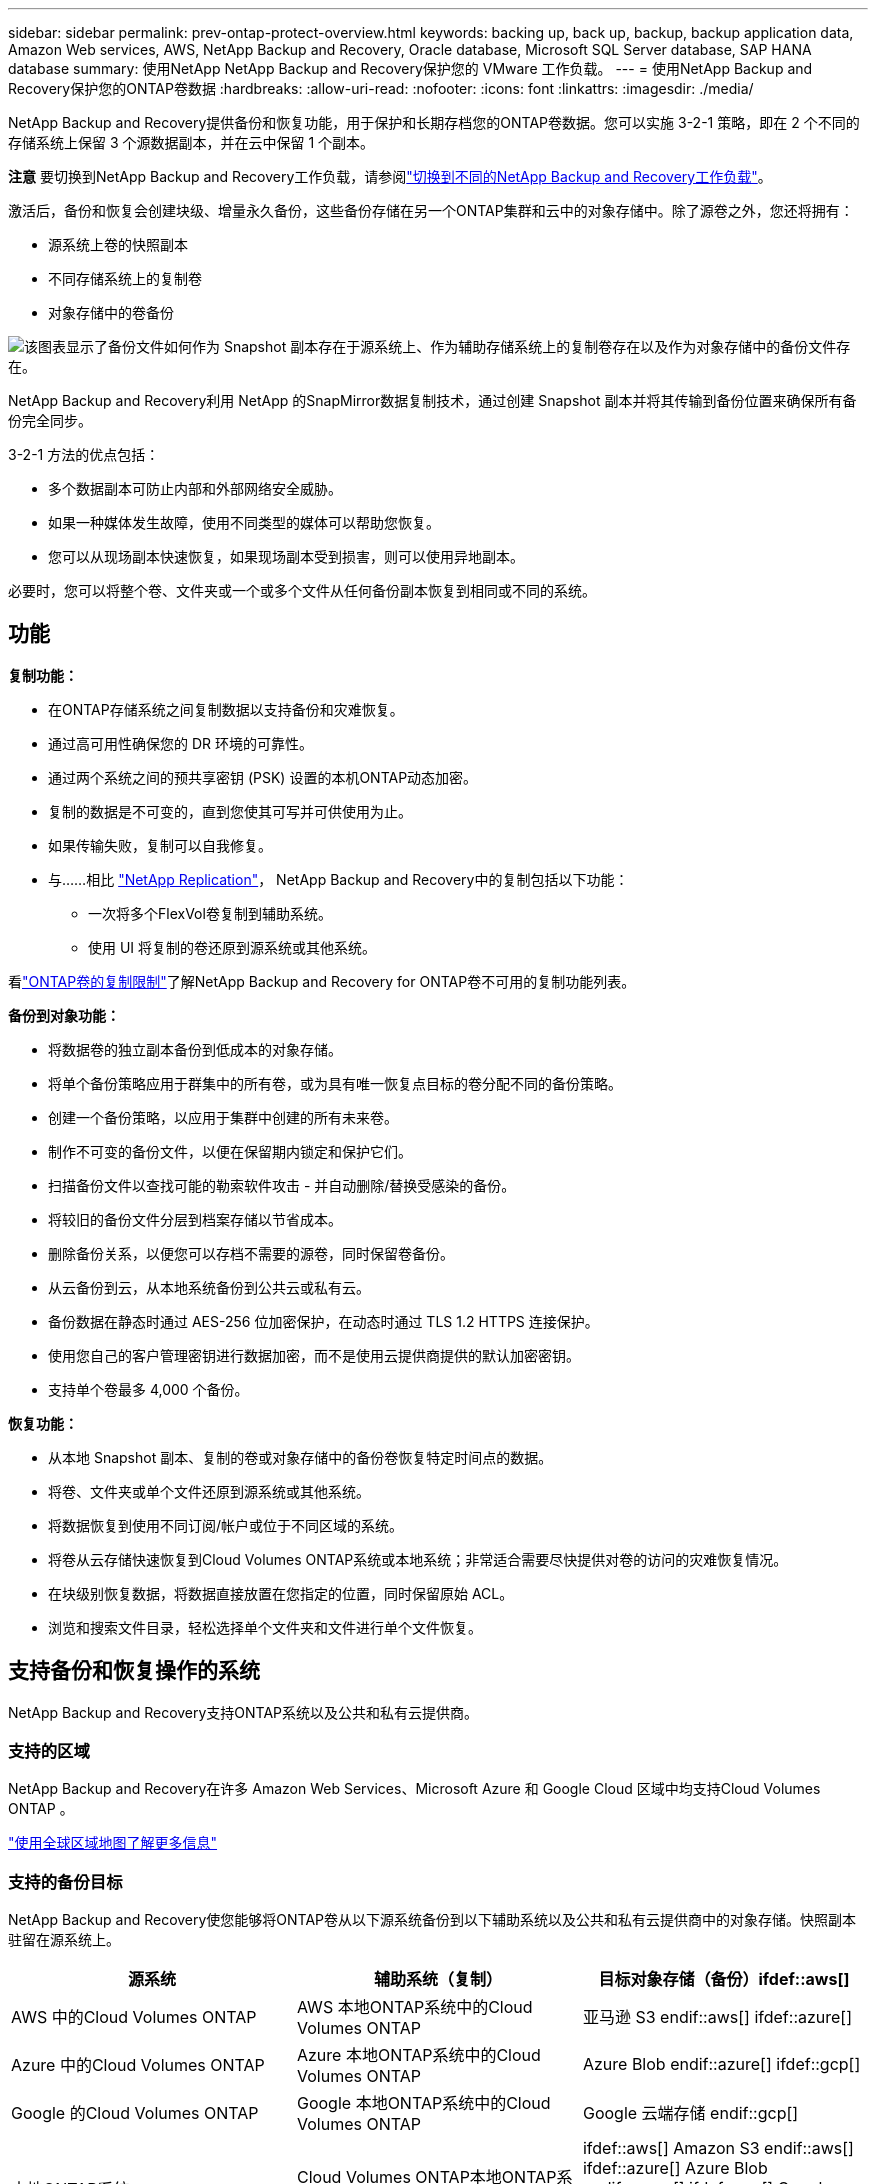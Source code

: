 ---
sidebar: sidebar 
permalink: prev-ontap-protect-overview.html 
keywords: backing up, back up, backup, backup application data, Amazon Web services, AWS, NetApp Backup and Recovery, Oracle database, Microsoft SQL Server database, SAP HANA database 
summary: 使用NetApp NetApp Backup and Recovery保护您的 VMware 工作负载。 
---
= 使用NetApp Backup and Recovery保护您的ONTAP卷数据
:hardbreaks:
:allow-uri-read: 
:nofooter: 
:icons: font
:linkattrs: 
:imagesdir: ./media/


[role="lead"]
NetApp Backup and Recovery提供备份和恢复功能，用于保护和长期存档您的ONTAP卷数据。您可以实施 3-2-1 策略，即在 2 个不同的存储系统上保留 3 个源数据副本，并在云中保留 1 个副本。

[]
====
*注意* 要切换到NetApp Backup and Recovery工作负载，请参阅link:br-start-switch-ui.html["切换到不同的NetApp Backup and Recovery工作负载"]。

====
激活后，备份和恢复会创建块级、增量永久备份，这些备份存储在另一个ONTAP集群和云中的对象存储中。除了源卷之外，您还将拥有：

* 源系统上卷的快照副本
* 不同存储系统上的复制卷
* 对象存储中的卷备份


image:diagram-321-overview-unified.png["该图表显示了备份文件如何作为 Snapshot 副本存在于源系统上、作为辅助存储系统上的复制卷存在以及作为对象存储中的备份文件存在。"]

NetApp Backup and Recovery利用 NetApp 的SnapMirror数据复制技术，通过创建 Snapshot 副本并将其传输到备份位置来确保所有备份完全同步。

3-2-1 方法的优点包括：

* 多个数据副本可防止内部和外部网络安全威胁。
* 如果一种媒体发生故障，使用不同类型的媒体可以帮助您恢复。
* 您可以从现场副本快速恢复，如果现场副本受到损害，则可以使用异地副本。


必要时，您可以将整个卷、文件夹或一个或多个文件从任何备份副本恢复到相同或不同的系统。



== 功能

*复制功能：*

* 在ONTAP存储系统之间复制数据以支持备份和灾难恢复。
* 通过高可用性确保您的 DR 环境的可靠性。
* 通过两个系统之间的预共享密钥 (PSK) 设置的本机ONTAP动态加密。
* 复制的数据是不可变的，直到您使其可写并可供使用为止。
* 如果传输失败，复制可以自我修复。
* 与……相比 https://docs.netapp.com/us-en/data-services-replication/index.html["NetApp Replication"^]， NetApp Backup and Recovery中的复制包括以下功能：
+
** 一次将多个FlexVol卷复制到辅助系统。
** 使用 UI 将复制的卷还原到源系统或其他系统。




看link:br-reference-limitations.html["ONTAP卷的复制限制"]了解NetApp Backup and Recovery for ONTAP卷不可用的复制功能列表。

*备份到对象功能：*

* 将数据卷的独立副本备份到低成本的对象存储。
* 将单个备份策略应用于群集中的所有卷，或为具有唯一恢复点目标的卷分配不同的备份策略。
* 创建一个备份策略，以应用于集群中创建的所有未来卷。
* 制作不可变的备份文件，以便在保留期内锁定和保护它们。
* 扫描备份文件以查找可能的勒索软件攻击 - 并自动删除/替换受感染的备份。
* 将较旧的备份文件分层到档案存储以节省成本。
* 删除备份关系，以便您可以存档不需要的源卷，同时保留卷备份。
* 从云备份到云，从本地系统备份到公共云或私有云。
* 备份数据在静态时通过 AES-256 位加密保护，在动态时通过 TLS 1.2 HTTPS 连接保护。
* 使用您自己的客户管理密钥进行数据加密，而不是使用云提供商提供的默认加密密钥。
* 支持单个卷最多 4,000 个备份。


*恢复功能：*

* 从本地 Snapshot 副本、复制的卷或对象存储中的备份卷恢复特定时间点的数据。
* 将卷、文件夹或单个文件还原到源系统或其他系统。
* 将数据恢复到使用不同订阅/帐户或位于不同区域的系统。
* 将卷从云存储快速恢复到Cloud Volumes ONTAP系统或本地系统；非常适合需要尽快提供对卷的访问的灾难恢复情况。
* 在块级别恢复数据，将数据直接放置在您指定的位置，同时保留原始 ACL。
* 浏览和搜索文件目录，轻松选择单个文件夹和文件进行单个文件恢复。




== 支持备份和恢复操作的系统

NetApp Backup and Recovery支持ONTAP系统以及公共和私有云提供商。



=== 支持的区域

NetApp Backup and Recovery在许多 Amazon Web Services、Microsoft Azure 和 Google Cloud 区域中均支持Cloud Volumes ONTAP 。

https://bluexp.netapp.com/cloud-volumes-global-regions?__hstc=177456119.0da05194dc19e7d38fcb4a4d94f105bc.1583956311718.1592507347473.1592829225079.52&__hssc=177456119.1.1592838591096&__hsfp=76784061&hsCtaTracking=c082a886-e2e2-4ef0-8ef2-89061b2b1955%7Cd07def13-e88c-40a0-b2a1-23b3b4e7a6e7#cvo["使用全球区域地图了解更多信息"^]



=== 支持的备份目标

NetApp Backup and Recovery使您能够将ONTAP卷从以下源系统备份到以下辅助系统以及公共和私有云提供商中的对象存储。快照副本驻留在源系统上。

[cols="33,33,33"]
|===
| 源系统 | 辅助系统（复制） | 目标对象存储（备份）ifdef::aws[] 


| AWS 中的Cloud Volumes ONTAP | AWS 本地ONTAP系统中的Cloud Volumes ONTAP | 亚马逊 S3 endif::aws[] ifdef::azure[] 


| Azure 中的Cloud Volumes ONTAP | Azure 本地ONTAP系统中的Cloud Volumes ONTAP | Azure Blob endif::azure[] ifdef::gcp[] 


| Google 的Cloud Volumes ONTAP | Google 本地ONTAP系统中的Cloud Volumes ONTAP | Google 云端存储 endif::gcp[] 


| 本地ONTAP系统 | Cloud Volumes ONTAP本地ONTAP系统 | ifdef::aws[] Amazon S3 endif::aws[] ifdef::azure[] Azure Blob endif::azure[] ifdef::gcp[] Google Cloud Storage endif::gcp[] NetApp StorageGRID ONTAP S3 
|===


=== 支持的还原目标

您可以将ONTAP数据从位于二级系统（复制卷）或对象存储（备份文件）中的备份文件还原到以下系统。快照副本驻留在源系统上，并且只能还原到同一系统。

[cols="33,33,33"]
|===
2+| 备份文件位置 | 目的地系统 


| *对象存储（备份）* | *辅助系统（复制）* | ifdef::aws[] 


| Amazon S3 | AWS 本地ONTAP系统中的Cloud Volumes ONTAP | AWS 本地ONTAP系统中的Cloud Volumes ONTAP endif::aws[] ifdef::azure[] 


| Azure Blob | Azure 本地ONTAP系统中的Cloud Volumes ONTAP | Azure 中的Cloud Volumes ONTAP本地ONTAP系统 endif::azure[] ifdef::gcp[] 


| Google Cloud Storage | Google 本地ONTAP系统中的Cloud Volumes ONTAP | Google 本地ONTAP系统中的Cloud Volumes ONTAP endif::gcp[] 


| NetAppStorageGRID | 本地ONTAP系统Cloud Volumes ONTAP | 本地ONTAP系统 


| ONTAP S3 | 本地ONTAP系统Cloud Volumes ONTAP | 本地ONTAP系统 
|===
请注意，“本地ONTAP系统”包括FAS、 AFF和ONTAP Select系统。



== 支持的卷

NetApp Backup and Recovery支持以下类型的卷：

* FlexVol读写卷
* FlexGroup卷（需要ONTAP 9.12.1 或更高版本）
* SnapLock Enterprise卷（需要ONTAP 9.11.1 或更高版本）
* 适用于本地卷的SnapLock Compliance （需要ONTAP 9.14 或更高版本）
* SnapMirror数据保护 (DP) 目标卷



NOTE: NetApp Backup and Recovery不支持FlexCache卷的备份。

请参阅link:br-reference-limitations.html["ONTAP卷的备份和还原限制"]了解其他要求和限制。



== 成本

使用NetApp Backup and Recovery与ONTAP系统相关的成本有两种：资源费用和服务费用。这两项费用均针对服务的对象部分备份。

除了存储 Snapshot 副本和复制卷所需的磁盘空间外，创建 Snapshot 副本或复制卷是免费的。

*资源费用*

资源费用是向云提供商支付的，用于对象存储容量以及将备份文件写入和读取到云中。

* 对于备份到对象存储，您需要向云提供商支付对象存储费用。
+
由于NetApp Backup and Recovery保留了源卷的存储效率，因此您需要向云提供商对象存储支付ONTAP效率之后的数据费用（针对应用重复数据删除和压缩后的较少量的数据）。

* 对于使用“搜索和还原”还原数据，您的云提供商会提供某些资源，并且您的搜索请求扫描的数据量会产生每 TiB 成本。  （浏览和恢复不需要这些资源。）
+
ifdef::aws[]

+
** 在 AWS 中， https://aws.amazon.com/athena/faqs/["亚马逊雅典娜"^]和 https://aws.amazon.com/glue/faqs/["AWS Glue"^]资源部署在新的 S3 存储桶中。
+
endif::aws[]



+
ifdef::azure[]

+
** 在 Azure 中， https://azure.microsoft.com/en-us/services/synapse-analytics/?&ef_id=EAIaIQobChMI46_bxcWZ-QIVjtiGCh2CfwCsEAAYASAAEgKwjvD_BwE:G:s&OCID=AIDcmm5edswduu_SEM_EAIaIQobChMI46_bxcWZ-QIVjtiGCh2CfwCsEAAYASAAEgKwjvD_BwE:G:s&gclid=EAIaIQobChMI46_bxcWZ-QIVjtiGCh2CfwCsEAAYASAAEgKwjvD_BwE["Azure Synapse 工作区"^]和 https://azure.microsoft.com/en-us/services/storage/data-lake-storage/?&ef_id=EAIaIQobChMIuYz0qsaZ-QIVUDizAB1EmACvEAAYASAAEgJH5fD_BwE:G:s&OCID=AIDcmm5edswduu_SEM_EAIaIQobChMIuYz0qsaZ-QIVUDizAB1EmACvEAAYASAAEgJH5fD_BwE:G:s&gclid=EAIaIQobChMIuYz0qsaZ-QIVUDizAB1EmACvEAAYASAAEgJH5fD_BwE["Azure 数据湖存储"^]在您的存储帐户中配置以存储和分析您的数据。
+
endif::azure[]





ifdef::gcp[]

* 在 Google 中，部署了一个新的存储桶，并且 https://cloud.google.com/bigquery["Google Cloud BigQuery 服务"^]在帐户/项目级别进行配置。


endif::gcp[]

* 如果您计划从已移动到档案对象存储的备份文件中恢复卷数据，则云提供商会收取额外的每 GiB 检索费和每请求费。
* 如果您计划在恢复卷数据的过程中扫描备份文件中的勒索软件（如果您已为云备份启用了 DataLock 和勒索软件恢复功能），那么您还将产生来自云提供商的额外出口成本。


*服务费*

服务费用支付给NetApp ，涵盖创建对象存储备份的成本以及从这些备份中恢复卷或文件的成本。您只需为对象存储中保护的数据付费，该费用按备份到对象存储的ONTAP卷的源逻辑使用容量（ ONTAP效率之前）计算。此容量也称为前端兆字节 (FETB)。

有三种方式可以支付备份服务费用。第一个选项是从您的云提供商处订阅，这样您就可以按月付费。第二种选择是签订年度合同。第三种选择是直接从NetApp购买许可证。



== 许可

NetApp Backup and Recovery适用于以下消费模式：

* *BYOL*：从NetApp购买的许可证，可与任何云提供商一起使用。
* *PAYGO*：从云提供商的市场按小时订阅。
* *年度*：来自云提供商市场的年度合同。


仅当从对象存储进行备份和恢复时才需要备份许可证。创建 Snapshot 副本和复制卷不需要许可证。



=== 自带驾照

BYOL 是基于期限（1、2 或 3 年）和容量的，以 1 TiB 为增量。您向NetApp付费以使用该服务一段时间（比如 1 年）以及最大容量（比如 10 TiB）。

您将收到一个序列号，请在NetApp Console中输入该序列号以启用该服务。当达到任一限制时，您都需要更新许可证。备份 BYOL 许可证适用于与您的NetApp Console组织或帐户关联的所有源系统。

link:br-start-licensing.html["了解如何管理您的 BYOL 许可证"]。



=== 按需付费订阅

NetApp Backup and Recovery以按需付费模式提供基于消费的许可。通过云提供商的市场订阅后，您需要按 GiB 为备份数据付费 - 无需预付款。您的云提供商将通过每月账单向您收费。

link:br-start-licensing.html["了解如何设置即用即付订阅"]。

请注意，当您首次注册 PAYGO 订阅时，可以享受 30 天的免费试用。



=== 年度合同

ifdef::aws[]

使用 AWS 时，有两种年度合同可供选择，期限分别为 1 年、2 年或 3 年：

* “云备份”计划使您能够备份Cloud Volumes ONTAP数据和本地ONTAP数据。
* “CVO Professional”计划使您能够捆绑Cloud Volumes ONTAP和NetApp Backup and Recovery。这包括根据此许可证收费的Cloud Volumes ONTAP卷的无限制备份（备份容量不计入许可证）。


endif::aws[]

ifdef::azure[]

使用 Azure 时，有两种年度合同可供选择，分别为 1 年、2 年或 3 年：

* “云备份”计划使您能够备份Cloud Volumes ONTAP数据和本地ONTAP数据。
* “CVO Professional”计划使您能够捆绑Cloud Volumes ONTAP和NetApp Backup and Recovery。这包括根据此许可证收费的Cloud Volumes ONTAP卷的无限制备份（备份容量不计入许可证）。


endif::azure[]

ifdef::gcp[]

当您使用 GCP 时，您可以向NetApp请求私人优惠，然后在NetApp Backup and Recovery激活期间从 Google Cloud Marketplace 订阅时选择该计划。

endif::gcp[]

link:br-start-licensing.html["了解如何制定年度合同"]。



== NetApp Backup and Recovery的工作原理

当您在Cloud Volumes ONTAP或本地ONTAP系统上启用NetApp Backup and Recovery时，该服务会对您的数据执行完整备份。初始备份之后，所有附加备份都是增量的，这意味着只备份更改的块和新块。这使得网络流量保持最低限度。对象存储备份建立在 https://docs.netapp.com/us-en/ontap/concepts/snapmirror-cloud-backups-object-store-concept.html["NetApp SnapMirror云技术"^]。


CAUTION: 直接从您的云提供商环境采取的任何管理或更改云备份文件的操作都可能损坏文件并导致不受支持的配置。

下图显示了各个组件之间的关系：

image:diagram-backup-recovery-general.png["该图显示了NetApp Backup and Recovery如何与源系统上的卷以及复制卷和备份文件所在的二级存储系统和目标对象存储进行通信。"]

该图显示卷被复制到Cloud Volumes ONTAP系统，但卷也可以复制到本地ONTAP系统。



=== 备份所在位置

根据备份类型，备份位于不同的位置：

* _快照副本_驻留在源系统中的源卷上。
* _复制卷_驻留在二级存储系统上 - Cloud Volumes ONTAP或本地ONTAP系统。
* _备份副本_存储在控制台在您的云帐户中创建的对象存储中。每个集群/系统有一个对象存储，控制台将对象存储命名为：“netapp-backup-clusteruuid”。请确保不要删除此对象存储。


ifdef::aws[]

+ ** 在 AWS 中，控制台启用 https://docs.aws.amazon.com/AmazonS3/latest/dev/access-control-block-public-access.html["Amazon S3 阻止公共访问功能"^]在 S3 存储桶上。

endif::aws[]

ifdef::azure[]

+ ** 在 Azure 中，控制台使用带有 Blob 容器存储帐户的新资源组或现有资源组。控制台 https://docs.microsoft.com/en-us/azure/storage/blobs/anonymous-read-access-prevent["阻止公众访问您的 Blob 数据"]默认情况下。

endif::azure[]

ifdef::gcp[]

+ ** 在 GCP 中，控制台使用带有存储帐户的新项目或现有项目作为 Google Cloud Storage 存储桶。

endif::gcp[]

+ ** 在StorageGRID中，控制台使用现有的租户帐户作为 S3 存储桶。

+ ** 在ONTAP S3 中，控制台使用 S3 存储桶的现有用户帐户。

如果您将来想要更改集群的目标对象存储，则需要link:prev-ontap-backup-manage.html["取消注册系统的NetApp Backup and Recovery"]，然后使用新的云提供商信息启用NetApp Backup and Recovery 。



=== 可自定义的备份计划和保留设置

当您为系统启用NetApp Backup and Recovery时，您最初选择的所有卷都将使用您选择的策略进行备份。您可以为 Snapshot 副本、复制卷和备份文件选择单独的策略。如果您想要为具有不同恢复点目标 (RPO) 的某些卷分配不同的备份策略，则可以为该集群创建其他策略，并在激活NetApp Backup and Recovery后将这些策略分配给其他卷。

您可以选择所有卷的每小时、每天、每周、每月和每年备份的组合。对于对象备份，您还可以选择系统定义的策略之一，提供 3 个月、1 年和 7 年的备份和保留。您使用ONTAP System Manager 或ONTAP CLI 在集群上创建的备份保护策略也将作为选择出现。这包括使用自定义SnapMirror标签创建的策略。


NOTE: 应用于卷的快照策略必须具有您在复制策略和备份到对象策略中使用的标签之一。如果未找到匹配的标签，则不会创建备份文件。例如，如果您要创建“每周”复制的卷和备份文件，则必须使用创建“每周” Snapshot 副本的 Snapshot 策略。

一旦达到某个类别或间隔的最大备份数量，较旧的备份就会被删除，以便您始终拥有最新的备份（因此过时的备份不会继续占用空间）。


TIP: 数据保护卷备份的保留期与源SnapMirror关系中定义的保留期相同。如果您愿意，可以使用 API 来更改此设置。



=== 备份文件保护设置

如果您的集群使用ONTAP 9.11.1 或更高版本，您可以保护对象存储中的备份免遭删除和勒索软件攻击。每个备份策略都为_DataLock 和 Ransomware Resilience_ 提供了一个部分，可以在特定时间段（即_保留期_）内应用于您的备份文件。

* _DataLock_ 保护您的备份文件不被修改或删除。
* _勒索软件保护_会在创建备份文件时以及恢复备份文件中的数据时扫描您的备份文件以查找勒索软件攻击的证据。


默认情况下启用计划的勒索软件防护扫描。扫描频率的默认设置为 7 天。扫描仅发生在最新的 Snapshot 副本上。可以禁用计划扫描以降低成本。您可以使用“高级设置”页面上的选项在最新的 Snapshot 副本上启用或禁用计划的勒索软件扫描。如果启用它，则默认每周执行一次扫描。您可以将该计划更改为几天或几周，或者禁用它，以节省成本。

备份保留期与备份计划保留期相同，再加上最多 31 天的缓冲期。例如，每周备份保留 5 份副本，每个备份文件将锁定 5 周。每月备份保留 6 份副本，每个备份文件将锁定 6 个月。

当您的备份目标是 Amazon S3、Azure Blob 或NetApp StorageGRID时，当前可获得支持。未来版本中将添加其他存储提供商目的地。

欲了解更多详细信息，请参阅以下信息：

* link:prev-ontap-policy-object-options.html["DataLock 和勒索软件保护的工作原理"]。
* link:prev-ontap-policy-object-advanced-settings.html["如何在“高级设置”页面中更新勒索软件防护选项"]。



TIP: 如果您将备份分层到档案存储，则无法启用 DataLock。



=== 旧备份文件的存档存储

使用某些云存储时，您可以在一定天数后将较旧的备份文件移动到较便宜的存储类/访问层。您还可以选择立即将备份文件发送到档案存储，而无需写入标准云存储。请注意，如果您启用了 DataLock，则无法使用档案存储。

ifdef::aws[]

* 在 AWS 中，备份从“标准”存储类开始，并在 30 天后转换到“标准-不频繁访问”存储类。
+
如果您的集群使用的是ONTAP 9.10.1 或更高版本，您可以选择在一定天数后将旧备份分层到NetApp Backup and RecoveryUI 中的“S3 Glacier”或“S3 Glacier Deep Archive”存储，以进一步优化成本。link:prev-reference-aws-archive-storage-tiers.html["了解有关 AWS 档案存储的更多信息"]。



endif::aws[]

ifdef::azure[]

* 在 Azure 中，备份与 _Cool_ 访问层相关联。
+
如果您的集群使用的是ONTAP 9.10.1 或更高版本，您可以选择在一定天数后将旧备份分层到NetApp Backup and RecoveryUI 中的“Azure Archive”存储，以进一步优化成本。link:prev-reference-azure-archive-storage-tiers.html["了解有关 Azure 档案存储的更多信息"]。



endif::azure[]

ifdef::gcp[]

* 在 GCP 中，备份与 _Standard_ 存储类相关联。
+
如果您的集群使用的是ONTAP 9.12.1 或更高版本，您可以选择在一定天数后将旧备份分层到NetApp Backup and Recovery UI 中的“_Archive_”存储中，以进一步优化成本。link:prev-reference-gcp-archive-storage-tiers.html["详细了解 Google 归档存储"]。



endif::gcp[]

* 在StorageGRID中，备份与 _Standard_ 存储类相关联。
+
如果您的本地集群使用的是ONTAP 9.12.1 或更高版本，并且您的StorageGRID系统使用的是 11.4 或更高版本，则可以在一定天数后将较旧的备份文件存档到公共云存档存储。当前支持 AWS S3 Glacier/S3 Glacier Deep Archive 或 Azure Archive 存储层。link:prev-ontap-backup-onprem-storagegrid.html["了解有关从StorageGRID归档备份文件的更多信息"]。



有关存档旧备份文件的详细信息，请参阅 link:prev-ontap-policy-object-options.html]。



== FabricPool分层策略注意事项

当您要备份的卷位于FabricPool聚合上，并且分配了分层策略时，您需要注意以下几点 `none`：

* FabricPool分层卷的第一次备份需要读取所有本地和所有分层数据（从对象存储）。备份操作不会“重新加热”对象存储中分层的冷数据。
+
此操作可能会导致从云提供商读取数据的成本一次性增加。

+
** 后续备份是增量的，不会产生这种影响。
** 如果在最初创建卷时将分层策略分配给卷，则您将不会看到此问题。


* 在分配之前考虑备份的影响 `all`对卷进行分层策略。由于数据是立即分层的，NetApp Backup and Recovery将从云层而不是本地层读取数据。由于并发备份操作共享与云对象存储的网络链接，因此如果网络资源饱和，可能会出现性能下降。在这种情况下，您可能需要主动配置多个网络接口 (LIF) 来减少这种类型的网络饱和。

